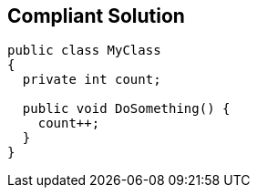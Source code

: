 == Compliant Solution

----
public class MyClass 
{
  private int count;

  public void DoSomething() {
    count++;
  }
}
----
